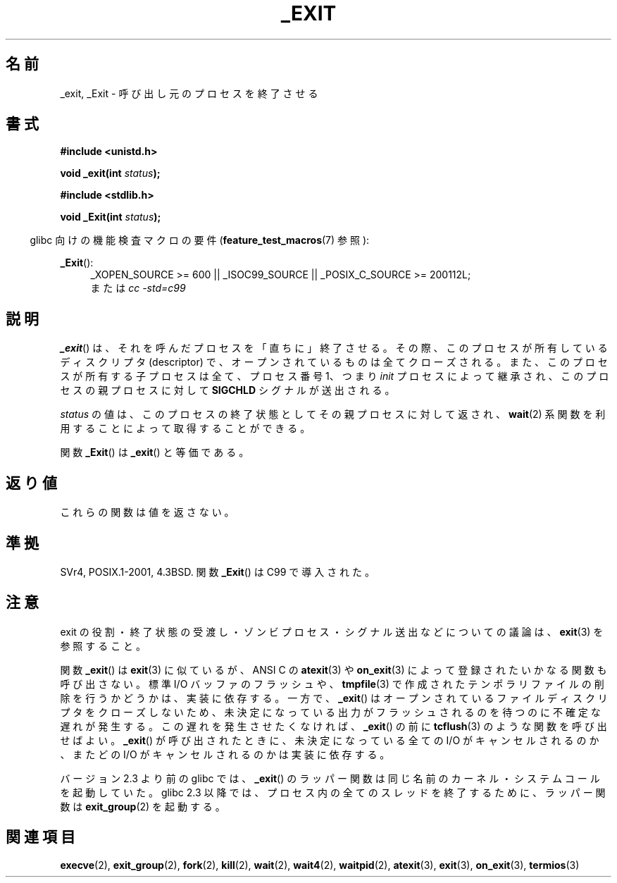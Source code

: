 .\" Hey Emacs! This file is -*- nroff -*- source.
.\"
.\" This manpage is Copyright (C) 1992 Drew Eckhardt;
.\"                               1993 Michael Haardt, Ian Jackson.
.\"
.\" Permission is granted to make and distribute verbatim copies of this
.\" manual provided the copyright notice and this permission notice are
.\" preserved on all copies.
.\"
.\" Permission is granted to copy and distribute modified versions of this
.\" manual under the conditions for verbatim copying, provided that the
.\" entire resulting derived work is distributed under the terms of a
.\" permission notice identical to this one.
.\"
.\" Since the Linux kernel and libraries are constantly changing, this
.\" manual page may be incorrect or out-of-date.  The author(s) assume no
.\" responsibility for errors or omissions, or for damages resulting from
.\" the use of the information contained herein.  The author(s) may not
.\" have taken the same level of care in the production of this manual,
.\" which is licensed free of charge, as they might when working
.\" professionally.
.\"
.\" Formatted or processed versions of this manual, if unaccompanied by
.\" the source, must acknowledge the copyright and authors of this work.
.\"
.\" Modified Wed Jul 21 23:02:38 1993 by Rik Faith <faith@cs.unc.edu>
.\" Modified 2001-11-17, aeb
.\"
.\" Japanese Version Copyright (c) 1997 KUNIMOTO Yasuhiro, all rights reserved.
.\" Translated Jun 27, 1997 by KUNIMOTO Yasuhiro (hiro@kthree.co.jp)
.\" Modified  Jun 28, 1997 by Yoshiki Sugiura (yox@in.aix.or.jp)
.\" Modified  Jul  6, 1997 by Yoshiki Sugiura (yox@in.aix.or.jp)
.\" Updated & Modified Sun Dec  9 20:02:10 JST 2001
.\"         by Yuichi SATO <ysato@h4.dion.ne.jp>
.\" Updated Sat Sep  3 04:26:00 JST 2005
.\"         by Akihiro MOTOKI <amotoki@dd.iij4u.or.jp>
.\"
.\"WORD	    descriptors ディスクリプタ
.\"
.TH _EXIT 2 2010-09-20 "Linux" "Linux Programmer's Manual"
.\"O .SH NAME
.SH 名前
.\"O _exit, _Exit \- terminate the calling process
_exit, _Exit \- 呼び出し元のプロセスを終了させる
.\"O .SH SYNOPSIS
.SH 書式
.B #include <unistd.h>
.sp
.BI "void _exit(int " status );
.sp
.B #include <stdlib.h>
.sp
.BI "void _Exit(int " status );
.sp
.in -4n
.\"O Feature Test Macro Requirements for glibc (see
.\"O .BR feature_test_macros (7)):
glibc 向けの機能検査マクロの要件
.RB ( feature_test_macros (7)
参照):
.in
.sp
.ad l
.BR _Exit ():
.RS 4
_XOPEN_SOURCE\ >=\ 600 || _ISOC99_SOURCE ||
_POSIX_C_SOURCE\ >=\ 200112L;
.br
.\"O or
または
.I cc\ -std=c99
.ad
.\"O .SH DESCRIPTION
.SH 説明
.\"O The function
.\"O .BR _exit ()
.\"O terminates the calling process "immediately".
.\"O Any open file descriptors
.\"O belonging to the process are closed; any children of the process are
.\"O inherited by process 1,
.\"O .IR init ,
.\"O and the process's parent is sent a
.\"O .B SIGCHLD
.\"O signal.
.BR _exit ()
は、それを呼んだプロセスを「直ちに」終了させる。
その際、このプロセスが所有しているディスクリプタ (descriptor) で、
オープンされているものは全てクローズされる。
また、このプロセスが所有する子プロセスは全て、プロセス番号 1、
つまり
.I init
プロセスによって継承され、このプロセスの親プロセスに対して
.B SIGCHLD
シグナルが送出される。
.LP
.\"O The value
.\"O .I status
.\"O is returned to the parent process as the process's exit status, and
.\"O can be collected using one of the
.\"O .BR wait 2()
.\"O family of calls.
.I status
の値は、このプロセスの終了状態としてその親プロセスに対して返され、
.BR wait (2)
系関数を利用することによって取得することができる。
.LP
.\"O The function
.\"O .BR _Exit ()
.\"O is equivalent to
.\"O .BR _exit ().
関数
.BR _Exit ()
は
.BR _exit ()
と等価である。
.\"O .SH "RETURN VALUE"
.SH 返り値
.\"O These functions do not return.
これらの関数は値を返さない。
.\"O .SH "CONFORMING TO"
.SH 準拠
SVr4, POSIX.1-2001, 4.3BSD.
.\"O The function
.\"O .BR _Exit ()
.\"O was introduced by C99.
関数
.BR _Exit ()
は C99 で導入された。
.\"O .SH NOTES
.SH 注意
.\"O For a discussion on the effects of an exit, the transmission of
.\"O exit status, zombie processes, signals sent, etc., see
.\"O .BR exit (3).
exit の役割・終了状態の受渡し・
ゾンビプロセス・シグナル送出などについての議論は、
.BR exit (3)
を参照すること。
.LP
.\"O The function
.\"O .BR _exit ()
.\"O is like
.\"O .BR exit (3),
.\"O but does not call any
.\"O functions registered with
.\"O .BR atexit (3)
.\"O or
.\"O .BR on_exit (3).
.\"O Whether it flushes
.\"O standard I/O buffers and removes temporary files created with
.\"O .BR tmpfile (3)
.\"O is implementation-dependent.
関数
.BR _exit ()
は
.BR exit (3)
に似ているが、ANSI C の
.BR atexit (3)
や
.BR on_exit (3)
によって登録されたいかなる関数も呼び出さない。
標準 I/O バッファのフラッシュや、
.BR tmpfile (3)
で作成されたテンポラリファイルの削除を行うかどうかは、実装に依存する。
.\"O On the other hand,
.\"O .BR _exit ()
.\"O does close open file descriptors, and this may cause an unknown delay,
.\"O waiting for pending output to finish.
.\"O If the delay is undesired,
.\"O it may be useful to call functions like
.\"O .BR tcflush (3)
.\"O before calling
.\"O .BR _exit ().
.\"O Whether any pending I/O is canceled, and which pending I/O may be
.\"O canceled upon
.\"O .BR _exit (),
.\"O is implementation-dependent.
一方で、
.BR _exit ()
はオープンされているファイルディスクリプタをクローズしないため、
未決定になっている出力がフラッシュされるのを待つのに不確定な遅れが発生する。
この遅れを発生させたくなければ、
.BR _exit ()
の前に
.BR tcflush (3)
のような関数を呼び出せばよい。
.BR _exit ()
が呼び出されたときに、
未決定になっている全ての I/O がキャンセルされるのか、
またどの I/O がキャンセルされるのかは実装に依存する。

.\"O In glibc up to version 2.3, the
.\"O .BR _exit ()
.\"O wrapper function invoked the kernel system call of the same name.
.\"O Since glibc 2.3, the wrapper function invokes
.\"O .BR exit_group (2),
.\"O in order to terminate all of the threads in a process.
バージョン 2.3 より前の glibc では、
.BR _exit ()
のラッパー関数は同じ名前のカーネル・システムコールを起動していた。
glibc 2.3 以降では、プロセス内の全てのスレッドを終了するために、
ラッパー関数は
.BR exit_group (2)
を起動する。
.\"O .SH "SEE ALSO"
.SH 関連項目
.BR execve (2),
.BR exit_group (2),
.BR fork (2),
.BR kill (2),
.BR wait (2),
.BR wait4 (2),
.BR waitpid (2),
.BR atexit (3),
.BR exit (3),
.BR on_exit (3),
.BR termios (3)
